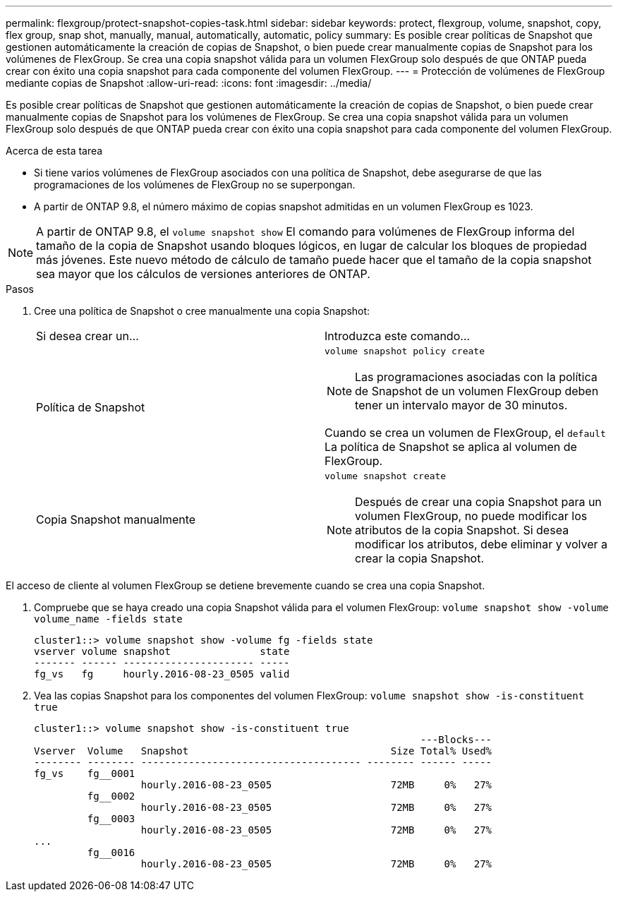 ---
permalink: flexgroup/protect-snapshot-copies-task.html 
sidebar: sidebar 
keywords: protect, flexgroup, volume, snapshot, copy, flex group, snap shot, manually, manual, automatically, automatic, policy 
summary: Es posible crear políticas de Snapshot que gestionen automáticamente la creación de copias de Snapshot, o bien puede crear manualmente copias de Snapshot para los volúmenes de FlexGroup. Se crea una copia snapshot válida para un volumen FlexGroup solo después de que ONTAP pueda crear con éxito una copia snapshot para cada componente del volumen FlexGroup. 
---
= Protección de volúmenes de FlexGroup mediante copias de Snapshot
:allow-uri-read: 
:icons: font
:imagesdir: ../media/


[role="lead"]
Es posible crear políticas de Snapshot que gestionen automáticamente la creación de copias de Snapshot, o bien puede crear manualmente copias de Snapshot para los volúmenes de FlexGroup. Se crea una copia snapshot válida para un volumen FlexGroup solo después de que ONTAP pueda crear con éxito una copia snapshot para cada componente del volumen FlexGroup.

.Acerca de esta tarea
* Si tiene varios volúmenes de FlexGroup asociados con una política de Snapshot, debe asegurarse de que las programaciones de los volúmenes de FlexGroup no se superpongan.
* A partir de ONTAP 9.8, el número máximo de copias snapshot admitidas en un volumen FlexGroup es 1023.



NOTE: A partir de ONTAP 9.8, el `volume snapshot show` El comando para volúmenes de FlexGroup informa del tamaño de la copia de Snapshot usando bloques lógicos, en lugar de calcular los bloques de propiedad más jóvenes. Este nuevo método de cálculo de tamaño puede hacer que el tamaño de la copia snapshot sea mayor que los cálculos de versiones anteriores de ONTAP.

.Pasos
. Cree una política de Snapshot o cree manualmente una copia Snapshot:
+
|===


| Si desea crear un... | Introduzca este comando... 


 a| 
Política de Snapshot
 a| 
`volume snapshot policy create`


NOTE: Las programaciones asociadas con la política de Snapshot de un volumen FlexGroup deben tener un intervalo mayor de 30 minutos.

Cuando se crea un volumen de FlexGroup, el `default` La política de Snapshot se aplica al volumen de FlexGroup.



 a| 
Copia Snapshot manualmente
 a| 
`volume snapshot create`


NOTE: Después de crear una copia Snapshot para un volumen FlexGroup, no puede modificar los atributos de la copia Snapshot. Si desea modificar los atributos, debe eliminar y volver a crear la copia Snapshot.

|===


El acceso de cliente al volumen FlexGroup se detiene brevemente cuando se crea una copia Snapshot.

. Compruebe que se haya creado una copia Snapshot válida para el volumen FlexGroup: `volume snapshot show -volume volume_name -fields state`
+
[listing]
----
cluster1::> volume snapshot show -volume fg -fields state
vserver volume snapshot               state
------- ------ ---------------------- -----
fg_vs   fg     hourly.2016-08-23_0505 valid
----
. Vea las copias Snapshot para los componentes del volumen FlexGroup: `volume snapshot show -is-constituent true`
+
[listing]
----
cluster1::> volume snapshot show -is-constituent true
                                                                 ---Blocks---
Vserver  Volume   Snapshot                                  Size Total% Used%
-------- -------- ------------------------------------- -------- ------ -----
fg_vs    fg__0001
                  hourly.2016-08-23_0505                    72MB     0%   27%
         fg__0002
                  hourly.2016-08-23_0505                    72MB     0%   27%
         fg__0003
                  hourly.2016-08-23_0505                    72MB     0%   27%
...
         fg__0016
                  hourly.2016-08-23_0505                    72MB     0%   27%
----


